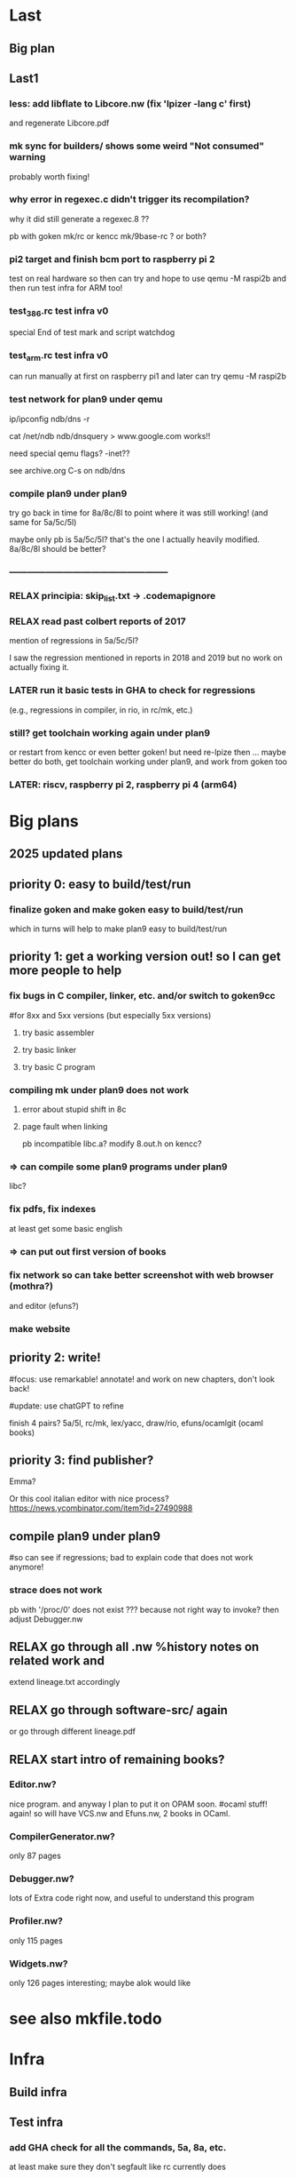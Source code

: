 # -*- org -*-
# motivations: Knuth page! HN entries showing interest! GoT books! STEPS video? 
# motivations: at least I was able to make xix and goken from all those books

* Last

** Big plan
# testinfra, compile plan9 under plan9, move/merge with goken, pi2, RISCV support
# and later try get 9k kernel and more recent code from 9front

** Last1

*** less: add libflate to Libcore.nw (fix 'lpizer -lang c' first)
and regenerate Libcore.pdf

*** mk sync for builders/ shows some weird "Not consumed" warning
probably worth fixing!

*** why error in regexec.c didn't trigger its recompilation?
why it did still generate a regexec.8 ??

pb with goken mk/rc or kencc mk/9base-rc ? or both?

*** pi2 target and finish bcm port to raspberry pi 2
test on real hardware so then can try and hope to use qemu -M raspi2b
and then run test infra for ARM too!

*** test_386.rc test infra v0
special End of test mark and script watchdog

*** test_arm.rc test infra v0
can run manually at first on raspberry pi1
and later can try qemu -M raspi2b

*** test network for plan9 under qemu
ip/ipconfig
ndb/dns -r

cat /net/ndb
ndb/dnsquery
> www.google.com
works!!

need special qemu flags? -inet??

see archive.org C-s on ndb/dns

*** compile plan9 under plan9
try go back in time for 8a/8c/8l to point where it was still working!
(and same for 5a/5c/5l)

maybe only pb is 5a/5c/5l? that's the one I actually heavily modified.
8a/8c/8l should be better?

*** -----------------------------------------------------

*** RELAX principia: skip_list.txt -> .codemapignore

*** RELAX read past colbert reports of 2017
mention of regressions in 5a/5c/5l?

I saw the regression mentioned in reports in 2018 and 2019 but no work
on actually fixing it.

*** LATER run it basic tests in GHA to check for regressions
(e.g., regressions in compiler, in rio, in rc/mk, etc.)

*** still? get toolchain working again under plan9
or restart from kencc or even better goken! but need re-lpize then ...
maybe better do both, get toolchain working under plan9, and
work from goken too

*** LATER: riscv, raspberry pi 2, raspberry pi 4 (arm64)


* Big plans

** 2025 updated plans

# Big plan:
#   * xix (principia in OCaml):
#     Originality announcement on discuss.ocaml.org and OPAM:
#     (1) education purpose: small LOC, LP syncweb, and principia-ml!
#     (2) capabilities: types, TCB?, and semgrep rules to enforce things
#     - RELAX SEMI mk/rc OCaml version (and C versions on principia-softwarica.org)
#     - lex/yacc OCaml version (need to finish yacc)
#     - FUN tiger and target asmcomp cmm (nice intermediate step to ocaml-light)
#     - FUN mincaml? (nice intermediate too?)
#     - ocaml-light
#         * LPized first bytecode compiler and runner
#         * LPIzed native and its cmm backend
#         * RELAX integrate and LPize zamcov as alternative to C bytecode runner
#       => full loop; we can understand all of mk/rc (lex, yacc, ocaml compiler)
#     - efuns minimal version (no tree-sitter), need repro/fix weird array bugs first
#     - RELAX ogit (and new LP) 
#     - games: elm-playground + physics 2D, 3D engine, doom, quake, rolling moon
#     ...
#     - gopad9cc: assembler/linker/compiler(macroprocessor) (5a/5l/5c and also amd64/arm64/riscv?)
#       use chatGPT more to transpile C original goken9cc code to OCaml? and follow
#       Rob/Russ strategy of exact byte matching with C code for generated objs/bins
#       (but first must deoptimize 5c while still got tests to pass so easier
#       then to port and compare to ocaml versions)
#     - ocaml-light for plan9, graphics bindings for plan9 draw, and rio in ocaml!
#     - kernel in ocaml (xv6 inspired first? and then plan9 inspired?)
#   * syncweb! need make it releasable on OPAM (maybe not lipizer/indexer but
#     at least the syncer at first)
#   * release efuns (full version and its LP)
#   * release codemap (and its LP), codegraph (and new LP)
#     - need remove semgrep-libs deps or release on OPAM semgrep-libs parts
#   * FUN xv6 x86/arm/riscv and tiger x86/arm/riscv (intermediate step to plan9 system)
#   * principia (in C):
#     - RELAX goken9cc: assembler, linker, compiler also arm64/riscv/wasm(?)
#     - builder, shell (now in goken9cc)
#     - debugger (ocamldebug too?), profiler (or move to plan9?)
#     ---- split goken vs fork-plan9 ----
#     - kernel, graphics, windows, widget
#     - networking, browser (mmm or browser engineering book port? js engine?)
#     - Database? internet servers? internet clients?
#     - games: doom
#     - troff, latex

# give principia books in 2025 more impact than in 2018 by:
#  - being available, installable, testable outside plan9
#    (even if complicates a bit the code; tradeoff worth it in the end)
#  - being useful outside plan9
#  - have OCaml ports (that are also installable, testable, readable, and useful):
# for example:
# - goken can target Linux, macOS, windows! and be better than gcc/clang toolchain!
#   can be used for xv6-riscv cross compiling! (and needed anyway for principia)
#   => retarget Linker.nw, Assembler.nw, Compiler.nw, Libcore.nw
# - mk/rc outside Plan9 (and needed anyway again for principia cross-compiling)
#   => Builder.nw, Shell.nw  and OCaml variant Mk.nw, Rc.nw
# - ocaml-light, simpler than ocaml (and needed anyway for efuns/lex/yacc/ogit)
# - efuns, with cool pfff/semgrep tree-sitter based language modes and LSP extensions!
# - draw in X11? (see go draw/x11?), so can also test graphical programs
#   outside plan9
# - utilities (a la plan9port), grep, sed, diff, gzip, tar
# - rio in ocaml, kernel in ocaml, kencc in ocaml, mk/rc in ocaml, ogit
#   so not just C code that is often harder to understand (A la Andrew Appel,
#   multi versions)

** priority 0: easy to build/test/run

*** finalize goken and make goken easy to build/test/run
which in turns will help to make plan9 easy to build/test/run

** priority 1: get a working version out! so I can get more people to help

*** fix bugs in C compiler, linker, etc. and/or switch to goken9cc
#for 8xx and 5xx versions (but especially 5xx versions)

**** try basic assembler

**** try basic linker

**** try basic C program

*** compiling mk under plan9 does not work

**** error about stupid shift in 8c

**** page fault when linking
pb incompatible libc.a? 
modify 8.out.h on kencc?

*** => can compile some plan9 programs under plan9
libc?

*** fix pdfs, fix indexes
at least get some basic english

*** => can put out first version of books

*** fix network so can take better screenshot with web browser (mothra?)
and editor (efuns?)

*** make website

** priority 2: write!
#focus: use remarkable! annotate! and work on new chapters, don't look back!
# get first a full draft! no procrastinating on non-important stuff (ex:lineage)
#update: use chatGPT to refine

finish 4 pairs? 5a/5l, rc/mk, lex/yacc, draw/rio, efuns/ocamlgit (ocaml books)

** priority 3: find publisher?

Emma?

Or this cool italian editor with nice process?
https://news.ycombinator.com/item?id=27490988

** compile plan9 under plan9
#so can see if regressions; bad to explain code that does not work anymore!

*** strace does not work
pb with '/proc/0' does not exist ???
because not right way to invoke?
then adjust Debugger.nw

** RELAX go through all .nw %history notes on related work and
extend lineage.txt accordingly 

** RELAX go through software-src/ again
or go through different lineage.pdf

** RELAX start intro of remaining books?

*** Editor.nw? 
nice program. and anyway I plan to put it on OPAM soon.
#ocaml stuff! again! so will have VCS.nw and Efuns.nw, 2 books in OCaml.

*** CompilerGenerator.nw? 
only 87 pages

*** Debugger.nw? 
lots of Extra code right now, and useful to
understand this program

*** Profiler.nw? 
only 115 pages

*** Widgets.nw?
only 126 pages
interesting; maybe alok would like

* see also mkfile.todo

* Infra

** Build infra

** Test infra

*** add GHA check for all the commands, 5a, 8a, etc.
at least make sure they don't segfault like rc currently does

*** try make principia work with qemu-system-arm with 9pi and dosdisk.img
pb of size of dosdisk.img at 513 instead of 512 because of bootsector


** Dev infra

*** less: fix warnings in kencc
clang is stricter


* Books

** status
% of code understood (if forget a bit about advanced topics and extensions)
19 books ... hmm

**** 80% kernel (without network, without graphics)

**** 95% shell

**** 50% graphics system (can expose vga in kernel, memdraw)

**** 80% windowing system

**** 40% network system (including devmnt? rpc, etc?)

**** 10% libc (memory allocator, threads, unicode, ??)

**** utilities


**** 80% machine

**** 95% assembler

**** 95% linker

**** 70% C compiler

**** 50% ocaml compiler

**** 70% generator, lex/yacc



**** 90% editor

**** 50% debugger

**** profiler

**** 95% make

**** 15% browser


**** 10% game soldat


** Principia.nw

*** reduce number of books? so easier to sell to publishers? or make bundles?
with 10 I already have something solid:
 - toolchain (5a, 5l, 5c)
 - kernel (9, libcore)
 - windowing system (draw, rio)
 - network (net)
 - tools (mk, rc)

*** table footnote on LOC in principia, so cleaner ARM and x86 mess
also add explanation in the text.

*** still? Turing machine section

*** terminal sessions for bootstrap programs, e.g interaction
in assembler0-M-card, or boot loader which ask boot cards
or tape

*** ascii kernel/shell/libc
hardware, kernel, libc, shell

*** ascii compiler pipeline
with .c on arrow

*** represent all books on one diagram?
could also have a screenshot of plan9 are link to books
in the screenshot?

*** other ascii diagrams for bootstrapping section?
for virtual memory? fs?

** *.nw

*** Quick read TOC and fix small stuff like use of :, 

*** quick read and remove useless labels,
annotate some %crossref, by reading PDF on laptop and fixing directly.

*** Put more examples of data next to the data definition, see THIH how he did.
Or even better unit tests!

*** Try also to have simpler version and debugging code in it, for instance simpler
ocamllex version, simpler SLR backend for ocamlyacc, no opti for C compiler,
etc.

*** less: fix bibtex and uppercase for titles for inproceeding stuff

** Remaining Xxx.nw (template of procedure to follow)
profiler
utilities

*** make graph
so can get order of files for the list_xx to be the basis
of pfff -lpizer

*** make check, scheckify, remove deadcode, useless export, or mv as forward decl
in .c

*** syncweb/lpizer
does more than just lp split!

what about inferring core DS? and their order?
and LP split fields? and find main? and LP split main?

*** mk index

*** mk pdf

** -------------------------

** Assembler.nw
mostly done

*** full pass, crossref, trans-dull, for Assembler.mw
now that have code indexing, less needed

*** style: get rid of all those (virtual) or clarify
for code address, for memory address, for program counter

maybe use pseudo code address! less confusing with virtual code
address and virtual memory (but use virtual pc in asm.pdf)

similar issue with local vs private

*** learn

**** use of R15 instead of SB for hello? 

**** 5l opti with string -> code section? disable it?

**** R12? why need that? cant have static value for address of things?
need to pass though a content? is it because anyway there
is a symbol table?

**** look initstk, how R14 is set

**** look linker, look machine, learn about what BL actually
do regarding the registers


*** toy.s! helloworld.s with just interrupt
easier if can learn to use sam ... so can edit
from plan9 and refine

*** assembler: more output code generation part

*** assembler: lp split Sym and typeify fields
hmm but take care because 5a and va must define Sym in the same way
otherwise get some conflicts with aa/ when linking

*** assembler: LP split Gen?

*** reread manual assembler again, note concepts and explain better
things

*** less: xix-assembler.ml?

** Linker.nw

*** full pass, crossref, trans-dull for Linker.nw?
now that have code indexing, less needed

*** revise whole book, annotate, fill TODOs, and fix

*** program counter line table section

*** offset_to_r12, absolute_address
final_auto_size()

*** more WORDS rule, instead of ugly cases in switch
for LEXT, for all Lxxx

*** ARM architecture section in overview and overview/principles
can delay? Resolving needs that to make things clearer.

*** ARM format in codegen chapter, and finish the C_xXXX and immaddr()

*** datblk and endianess explanations

*** core DS big figure? list of Xxx, cond vs link, sym table link,
Adr, etc.

*** style: ambiguous to use "instruction"? use "object instruction"? 
or Asm5 instruction?

*** understand

**** SP? where is it saved? caller is responsible to restore?
see save and rest procedure with div?
what the compiler generates? 5c -S ?

**** immrot, look machine.nw semantic vs immrot() code

**** pool? immaddr? immhalf?

**** comment profiling section and the code that generate instructions,
can help also understand Assembler.nw

****  asmsym()

**** D_FILE1??

*** when used multiple times the same [xxx] = yyy entry
in 5i:
(1770)	DATA	itab+2040(SB)/4,$Ilsm+0(SB)
memchr: multiple initialization

*** errorcodeify linker

*** linker: debugging support section, can help understand
different kinds of entities

*** linker: lp split fields Prog, put closer to the functions that are using
them

*** linker: factorize the ugly gethunk


** Compiler.nw

*** intro+overview, so match the other books
may be easier to write, I can assume more, and I know more compilers
than other programs.

*** SEMI can remove the opti? check if can remove code and still
get a working compiler? or mv into its own file this opti
so more guarantees no interference with the rest.

*** try modify nodretval to disable ANOP
so that can test if can compile with -N to disable
regopt and see if it still work


*** understand

**** understand deadheads()?

*** LP split

**** LP split bcomplex()

**** LP split part of boolgen()
so can see the AB generated at the end

**** LP arrange tcomo() split

*** rename

**** rename reg field for Node, Prog, and Adr
overloaded

**** rename offset fields, too many of them

**** rename OPROTO -> OPARAM?

*** remove

**** remove old style proto, and non ANSI stuff?
TOLD, OLDPROTO
so no need tmerge

**** remove -B (non ANSI) so transform some warn in diag

*** LP aspectize?

*** read 

**** read articles on making compiler in 22 steps


**** read article again by ken thompson, will help to
understand for example the handling of complex returned values

**** read dragon book, lots of references to this book apparently,
will help understand acom()?

**** read johnson and ritchie paper (and latest thompson)
read aho?

**** read plan9 C compiler manual


*** errorcodeify compiler
so many different error conventions there ...

*** elements OYYY that appears after parsing?

*** restore the packxxx? dpchck?
was dead in assembler but live in compiler no?
look at kencc/?

*** change order AST? closer to my ast_c.ml?

*** Xconv study

*** cg on Node, see stuff unused, or stuff used only after parsing

*** move xnames in debugging section

*** !!!!bench it!!!! like compcert, evaluate how fast it is compared to
gcc ... use the benchmark of compcert? need backport the macos
binary to kencc? or try compile on linux? (would be good to compile
on linux anyway plan9 at some point anyway)

see ~/bench_c/

can bench on leroy's examples?
at least can bench between unoptimized version of 5c
and optimized one. See if worth the complexity.


*** mv code out of pswt.c, nullwarn, etc portable but not related to switch

*** look at all the debugging options
(and maybe try on tests/helloc.c)
and add relevant sections in TOC?

*** remove 64bit stuff?

*** move globals closer to their module?
look what I did for the assembler


** Make.mw
mostly done

*** mk objtype=arm does not work when run under plan9 :( rc issue apparently

*** finish chapter in Concurrent Programming in ML?

*** implement concurrent version of builder in mk-in-ocaml? for fun. faster?
(see concurrent ML book by Reppy on my remarkable)

** Shell.nw

*** boot.rc explanations

*** finish soft archi CUI and trace ls

*** => finished intro and overview chapter

*** core DS chapter Shell

*** main() chapter Shell

*** EASY more consistent type capitalized, and consistent use of typedefs
Code, Tree, etc

*** EASY aspectize error management at more places

*** -------------------------------------

*** EASY ctor, builtin, opcode
=> rename execxxx that are not builtins!

*** shell control? how kill process? C-c ?
HOW INTERRUPT process?? see mk, I tried C-d, C-c, but could not stop
Windows.nw talks about Interrupt key, but I could not produced it.
It's Alt-gr and Delete?

*** read 

**** read code of Bourne original sh?
written in "BourneGol"

**** look bash source code?

*** bug: rc2 C-d => panic
use acid? need a /sys/lib/acid/port and /sys/lib/acid/386/
because remove some code?

rc2 is my own variant of rc with a simplified bootstrapcode,
so this is probably why C-d have some errors, because my bootstrap
is not correct.

*** function via emit(fnstr), nice :) fn are actually local variables? :)
and then eval?

** Graphics.nw
Lots of things I don't know codewise and algorithmic wise, so interesting!

http://blog.golang.org/go-imagedraw-package

*** refactoring books for Raspberry Pi

*** start explaining code! Core Data Structures chapter

*** use arctest.c and other tests to illustrate APIs?

*** svgalib? LOC? mgr? twin? draw from plan9port?

*** rename chunks with "layer" to "window"? or overlapping windows?
called layer originally in Blit paper by Pike,

*** still lots of special code when have no alpha
in src, or mask, or dest

*** still lots of special code when grey
in src, or mask, or dest

*** memfillpoly, split, mv opti in adv topics,
understand the sort and div and xscan and yscan

*** mention dtor too next to DS too?

*** understand Screen, screenimage in Display, etc

*** move more generic stuff that now just depends on gscreen to screen.c
like software cursor, graphical text mode

*** merge screenimage and gscreen in a screen.c?

*** remove hwdraw.c and iprint.c?


*** can get rid of vgavesa now? just put in BIG/?

*** apps/clock.c, try to understand main APIs, feel
 
*** Extra libmemdraw/draw.c, lots of stuff still
memimagedraw()? hwdraw?

*** memdrawtest.c? run?

*** follow one op until the end, full trace of a draw
rectangle!

*** EASY reorg initdisplay to better error managment style a la Linux style

*** EASY the drawxxx unmarshaller

*** LP split initdisplay
depends on previous item

*** LPize windows/layers/screens
in many places arguments can take an additional screenid
that complicate a lot things

** Window.nw

*** how lc knows width of window?
read /dev/window? and if nothing then assumes 80?

*** LP split frinsert()
hard to understand

*** LP split frdelete()

*** ---------------------------

*** fix annotations on Windows.pdf

*** still? grammarly, send pdf!!
use pandoc to convert to docx?

remove grammarly recurrent subscription?

*** could have each thread section start with a zoom of the
big process archi, with more details with channel names,
DS

*** DS diagram? not sure; maybe too overwhelming. maybe later
or as summary of core DS chapter.

mousectl, keyboardctl, windows (with a set of rectangles
with window[0], window[1], etc?)
and the channels!

*** SEMI see my notes on history of windowing systems printed chapter

*** less: need ramfs for /mnt/ ??? because ugly DOS?
anyway, virtual FS mostly

*** look code of mgr? nanoX? similarities?
similar concepts? thread/process architecture?

*** split WCwrite

*** wbacknl()

*** EASY aspectize more sanity checking code

*** put core DS of textual window content
see wcontent, put that earlier in core DS chapter

*** aspectize scrolling


*** wmousectl can be called with middle click or right click??
I think it's intercepted before

*** put file server before? will need to fully explain
graphical and textual windows anyway, with their /dev/xxx

*** understand mousethread drag and bandsize, what are the conditions?
winborder!! so LP split it to put in right section!

*** LP split window creation, mv stuff from new() and wmk()
below

*** debug rio? can have list of threads?

*** thread xxx, all places where threadname()


** Kernel.nw

*** fix mk index

*** less: Kernel.nw, mk index when process arm
right now parse error in arm/fns.h

*** try make kernel work on Raspberry Pi under QEMU

look at ocaml code, I think one interrupt or timer does not work
under QEMU so you need to use another!

need ot port what I've done for the kernel in ocaml to 
bcm/

*** refactoring kernel for Raspberry Pi

**** bcm/ reorg

***** get rid of coproc.c? define always routines in assembler instead?
or remove assembly routines and use consistently coproc.c?
why need? because can't do C(R0) in Asm5?

***** codegraph on kernel but with arm/ files
fix parse errors, empty define, etc

***** factorize some functions in devether.c?

***** mv plan9l.s outside syscalls/386/ to processes/386/?
true that related to syscalls

***** kernel can work without the cache? will get
simpler code!
Far slower?
But then at least aspectize all of that!

**** other

***** issue with getconf? can not factorize?

***** can factorize vgascreenputc for pc/? can use graphical_screenputc?
vgascreenwin -> screeninit?

***** can factorize software cursor for pc/? WEIRD
does not work :( cant even link with a swcursor object file
you do not use. WEIRD! pb in 8l??
It does work now!

***** still? put interface for macros

***** port to pad types bcm/
cankaddr -> phys_addr (pa)

***** mv floating point stuff in dat_arch.h
instead of dat_processes.h?

***** factorize PTEVALID in port/?

**** still regressions? like colors application?
for x86 and arm

**** ----------------------------------------------

**** automate procedure to compile from scratch ARM libs and programs
and to make a Raspberry Pi distribution on SD card

**** port more features?
sp bootargs

long
sysnsec(ulong *arg)
{
	validaddr(arg[0], sizeof(vlong), 1);
	validalign(arg[0], sizeof(vlong));

	*(vlong*)arg[0] = todget(nil);
	return 0;
}

**** less: fix fossil with bcm2 and bcm
usb works, but pb with fossil

**** less: WEIRD pb with generating channel.acid with kencc-updated?
try with kencc-latest? same pb?

**** try smaller programs
https://github.com/dwelch67/raspberrypi
https://bitbucket.org/infpi/inferno-rpi

**** notes raspberry pi
https://github.com/dwelch67/raspberrypi
https://thekandyancode.wordpress.com/2013/09/21/how-the-raspberry-pi-boots-up/

http://fqa.9front.org/appendixj.html raspberry pi notes
https://github.com/sirnewton01/rpi-9front

https://github.com/puppeh/vc4-toolchain
for open firmware

patch done by miller on his 9pi.img (email on 9fans on june 2016)
armv7-atomic
 http://9legacy.org/9legacy/patch/libc-arm-atom.diff
libsec-x509-sha256rsa
maybe/usb-short-desc
pread-offset
proc-smp-fixes
ramfs-fixes
segment-overlap
usbether-rpi
usbserial-ftdi-writelen

http://9legacy.org/patch.html
http://9legacy.org/www.9legacy.org/9legacy/build/dist/9legacy
https://github.com/0intro/plan9-contrib

*****
Plan 9 from Bell Labs
firmware: rev 346337
cpu0: 700MHz ARM1176JZF-S
fp: 16 registers,  simd
fp: arm arch VFPv2; rev 5
eMMC external clock 100 Mhz
#l0: usb: 100Mbps port 0x0 irq -1: 000000000000
#u/usb/ep1.0: dwcotg: port 0X0 irq 9
128M memory: 28M kernel data, 100M user, 479M swap
usb/hub... usb/ether... 
etherusb smsc: b827eb754565
version...time...

init: starting /bin/rc

**** support for more devices under QEMU
how do keyboard/mouse under QEMU? USB keyboard?

**** try inferno-rpi?
https://bitbucket.org/infpi/inferno-rpi
https://code.google.com/p/inferno-rpi/

seems mostly a copy of miller stuff but ported to inferno?

**** try ls compiled by 5c and run via 5i :)
hihihi

need 5c -f richard miller says, to compile with floating point hardware
or something. See plan9 mailing list answer by richard miller to my post.

**** port latest allocb.c?
block stuff?

*** EASY split more devcons.c
LP split consread, conswrite

*** EASY split more devproc.c
LP split /proc
setkernur
cleaner


*** EASY cleanup those _xinc vs xinc, _tas and tas
choose one! and indicate if override libc stuff!
test x86 and arm

_xinc, _xdec, cas, remove from libc/?
code using it? ok to use arch_xinc in kernel? will
subvert code from libc too?

*** EASY split more proc.c
split proc.c in scheduler.c and proc.c? 
use codegraph?

*** EASY factorize KiB, MiB
KB MB defined in many places

*** -----------------------

*** 
% - put some "lemma/theorem" in the code, which are prolog/datalog queries
%   explaining some invariants :)

*** resume, cleanup those proc_error, etc,
use regular names and put a special comment in the .tex.nw

*** plan9: filesystem

**** use the fs of xv6?
need to port to 9p though

is compatible also with mac, in the sense that can build distrib
from my mac I think, via their scripts/mkfs.c :)

**** simplefs? dosfs? instead of dossrv?
make my own? include dossrv core in kernel directly?

vfat is a bit ugly ... with the 8.3 original limitation and verrue
on top of it to handle longer filenames. but fat is compatible
easily with mac so easy to mount/inspect and make a distribution.

look paqfs, flashfs?
devtinyfs (from 9atom): hmm looks really a toy

*** plan9: understand stuff
start Windows.tex.nw? I would like to understand how xterm works with the
buffered input and redirection! but will need to understand lib_graphics and
lib_thread?

**** proctext, Qtext, put where?
nice redirection :) useful to have open indeed!

**** Qns, use of mountid?

**** umh = mount head when have union (that is at least 2)
if have just one then just use channel gqid itself, that is mh->mount-to
first Mount stuff.

**** pgrpid?

**** newfgrp(), just call duppgrp
and generalizes this?

**** have a type for type + dev + qid?
gqid? globally unique id?

**** consistent put vs close vs free, new vs dup vs alloc, dup vs cpy
cclose vs putmhead? newchan vs duppgrp?
put is a bad name I think.

**** 2 chans parameters of walk()? look at devwalk()?

**** have a typedef for permission and openmode, and use PERM_EMPTY instead of 0

**** -----------------------------------------------

**** serial? 8250 controller? qemu special console?
minicom?

**** include devmouse.c? in device?
even though not really used
cat /dev/mouse and do stuff?
also explain that actually draws the cursor somewhere?

**** remove Kmouse, seems not executed

**** try produce ^P that reboots?
need that when want to reboot at distance? hmm could just
run /bin/reboot no?

**** try produce ^U?

**** --------------------------------------------------------

**** lp split fault(), split error checking, split pagetable walk

**** lp split pio()
with demand load or swapping in case

**** lp split page fault
with demand load, copy on write, swapping in

**** lp split sysrfork()

**** lp split sysexec()

**** cachedel

**** -----------------------------------------------

**** how setup serial console! i8250console, rdb, etc?
C-Alt-3 on qemu?

**** more on meminit()?

**** assign dbgreg to the right section, try understand the debugger?
what about Trace_me too?

**** perfticks, fastticks, ??

**** implement a 'strace pid' that attach to existing process that works!
need write stop I think, and then not do the waitstop

**** understand ps and pstree

**** can emulate C-z? C-c? ask to 9fans? what about ulimit?

*** plan9: emails 9fans

**** report deadcode about OTRUNC?
because if put special logic for this special flag, should do the
same with the other like OCEXEC, etc no?

**** Ref for Mount? ugly cafebeef

*** plan9: add comments

**** keyboard comment
job of Keyboard section lead to adjust Conskbd things and
also echo back on the screen running the hooks

but then buffered input! when do \b then go back don't add in kbdq
for programs that read, and also block them until \n, and
in turn those programs can output stuff (but note that
it's the job of kernel to output keyboard typed key! not the program!)

**** add notes about simplified memory model

***** typedef page_or_swap?
and add note that pagedir/pagetable are in mmused, so not swappable.
only pages from process segments are considered for swapping.
PageOrSwap is used only at one place!

***** imitate more other archi so that don't need kmap thing?
if give less virtual space to process, and make kernel start earlier,
and that import limitations on DRAM, then far easier!

try first with changing KZERO and see if it compiles!

then add a check in memory detection that panic if too much memory!

maybe then can move this discussion in advanced chapter? like SMP
but called BIG MEMORY system?

***** rename CPU0PTE to CPU0KZEROPAGETABLE
and CPU0PDB to CPU0MMUPAGEDIR?

*****
Note that far less efficient that Intel way to represent things no?
but here we want to store the reverse information too? and free list.
and want
to be portable so have to store this info. Compute
sizeof info when use mmu and when use portable stuff?
for mmu:  1 mmupd (= 4KB), 1024 mmupt (= 1024 x 4KB) => 1025 Pages = 4Mo.
for plan9: 1 Segment (= x?), 1984 Pagetable* (= 1984 x 4B),
 1984 Pagetable (= 1984 x ?) + 1984 x 256 Page* (=? x 4B),
 = 1984 x 256 x Page (=? x ??) => ?? Mo?
 except can't have more Page than physical memory (+swap?)

sizeof Page? sizeof Pte?
will have enough of space to store meta data about all physical pages?
need it? could do without?

***** MAXKPA
can help to explain that when turn on segment+pagination (which we want,
it's a too nice hardware feature),
then every memory access involve the MMU. There is no way to do a 
MOV_WITH_DISABLED_MMU PHYSICAL_ADDRESS, AX.
MMU configured so that from KZERO up to 0xFFFFFFFF it's simple
mapping 1 to 1 to physical memory. Very simple. Convenient. so never fault
when access kernel data (and chicken and egg issues).
if kernel need access physical memory < maxkpa, great, easy.

But if machine has more than that ... then it needs
to adjust VPT to point to the right place ...
VPT itself is in virtual memory? chicken and egg?

    /*
     * can't go past the end of virtual memory
     * (ulong)-KZERO is 2^32 - KZERO
     */


***** understand the double map of kzero thing. Mentioned in balestero?
like in bcm, you can't enable pagniation if there is no identity mapping
for the first MB? it's like a pre condition?

***** can have fixfault from kernel? if don't use the VPT,
tmpmap, kmap, etc, can have a fault while in kernel code?

YES, for instance if process ask to write at certain va,
and do a syscall that for instance try to read /proc/self/mem
then procread could cause a fault addr when writing in va
if it's not allocated. It's ok.

***** more types?
Page* is abused for speaking about the page that can contain
many things, a page directory, a page table, user content, 
kernel content, other? introduce extra type?
typedef Page PageDirectory;?
typedef Page PageTable;?
typedef Page ??PageTable;

and also have the PortablePageTable vs MMUPageTable ...
and PortablePageDirectory vs MMUPageDirectory.

hmm but the name of the local pdb, pt, ... or field
should help find what kind of Page it is about.

***** mmuwalk, LEVEL1, LEVEL2 instead of 1 and 2, define enum!
so clearly explain data structure


*** plan9: kernel
spirit:
- use (and improve) codemap/codegraph to understand the code
- remove as much stuff as possible, especially optimizations (e.g. cache.c)
  but not too much, for instance support for SMP is important but can aspectize
  it and mv in in an Extra section

http://www.tldp.org/LDP/tlk/tlk-toc.html

**** keyboard issue: kencc bug? wrong compilation of unicode?
I only updated partially kencc/lib9 with UTFmax from 3 to 4, but
probably I have to port more code.

Alt-w-k does not generate the good character, how produce e cute?
I think kencc generates wrong things. 

**** halt works?
print when resume from halt?

put in power managment section?

**** typedef int error; !! OK0, OK1, ERROR1, ERRORNEG1
replace some of the int to error?

and make more consistent? some places where they do if(xx() < 0)
and where xx clearly does not return a count, then can
switch to a better error scheme.

count_or_error?

**** put back exit(1) in panic()
Also why so many Broken processes in ps?

panic because removed mtrrclock?

**** ----------------------------------------------------------


**** split some .c based on LP new TOC
(but use cg to make sure it does not depend on fancy stuff before doing the mv)

each time there is a newxxx there should be a file xxx.c and
if possible only the core stuff about this xxx in it
(so path.c, etc)

proc.c: 
 - scheduler.c
 - sleep_wakuep.c? or put in rendez?
 - notes.c
pgrp.c:
 - rendez.c? why in pgrp.c rendez vous stuff?
sysproc.c:
 - fork.c
 - exec.c

file.c:
 - path.c
 - block.c (mv stuff from iallocb.c and qio.c)
 - queue.c
 - fd.c? 

console.c:
 - cons_input.c
 - cons_output.c

files/env.c mv? in process/?

introduce ipc/ directory?

**** still? now that smaller kernel, can put on floppy? can do with
pbs? still this 'pbs' code is very ugly too

**** ------------------------------------------------------

**** still? disable SMP? easier to understand boot kmesgs?

**** less: remove in paddr() and kaddr() the ugly kern_addr2 and so on
hard to do

**** typedef enum xxx Xxx; ?

**** use foreach instead of those emap, end, etc
or at least be consistent and use nelem
or is it to avoid races? nah.

**** less: remove cpuserver?

**** again? remove vesa and realmode?
used by vga, vesa, can remove vesa support? cirrus logic not enough?
seems not enough last time I tried but maybe I did a mistake

**** still? try merge sched() and schedinit() and so remove need for Label
in cpu? can abuse the per-process kernel stack of another process
for more time?

Maybe can also try make sched() less defensive and panic earlier. I'm scared
we actually call sched() expecting the process would go to sleep
but it actually returns! like in qlock() ...

look balestero's notes!

**** lock return type? useless? send email?

**** semi: get rid of cache.c? or mv it closer to devmnt?

**** less: mv some err into error.h?

**** cleanup portdat_files.h, remove mnt stuff in devmnt?
or put more mnt stuff in devmnt? like mntrpc, etc.
Mnthead can stay in portdat_files.h though, for pgrp, but
specifics on mount and rpc not.

**** mv mpinit() in main.c?

**** get rid of some x86 cruft, like cmpswap386, etc?

**** get rid of ipv6? maybe better to understand first well
enough what is done in kernel/network/ in general

**** less: kerndate, cpuserver, do assign of kerndate = conf_kerndate; ?

**** make an alterative boot/ that is just boot.rc, no need boot/*.c

**** replace all those arenas by a more generic slab allocator?

*** plan9: lp

**** SEMI EASY more split LP devcons, put in the /dev/ section

**** SEMI EASY split LP /proc

**** less: LP split error.c?

**** -----------------------------------------------

**** less: rename more rendez vous r in something better
pager, clunq?

**** TVal -> Ttk?

**** kstack, kkstack?

**** ticks? = Hz per second clock interrupt?

**** syscall fd2path try to understand (in the end it's namec())

**** SEMI different forms of use of waserror, tricky
(but I start to get used to it, not so many ways)

**** do pathological case for xalloc, many
xalloc, free in the middle => fucked because too many holes

**** hzclock! and limited timerintr

**** split struct I8253, macro split FREQ and HZ, tod

**** i8253 with its field for timer

**** less: dumper category?

**** reread balestero's notes, should better understand more subtle things

** Libcore.nw

*** continue mv from Extra to Libcore.nw

*** Thread.nw (via Libcore.tex.nw)

**** understand alts()?
how listen to mouse and keyboard at the same time?
I didn't see any select syscall in plan9

** Network.nw

*** refactoring books for Raspberry Pi
 => no more x86 in the books!
woohoo!

*** ---------------------------------

*** etheriq, etheroq
call pktin? or something else?

*** understand broadcast, how find route for ip out of range?

*** need self cache? /net/ipselftab is needed?

*** continue distribute for ipifc.c

*** reorg Route and Routetree?  simplify allocroute?
at the same time it's a nice opti, a clever C trick.

sizeof(Route) - sizeof(V6Route) + sizeof(V4Route)?
C compiler will honor that? no tricky padding?

*** EASY DP_DF aspectize

*** Qlisten?
comes with announce? does not use data?

*** import more stuff from snoopy?
the headers are cleans

*** continue understand IL

*** who calls pktin?

*** LP split ipifcadd, big, complex

*** netif? works with /net/ether/?

*** user initialization?

*** EASY factorize IPaddrelen kernel and user

*** EASY factorize hnputs stuff?
or even remove, the kernel is linked with libip anyway

*** try telnet? on google?

** -----------------------------

** Editor.nw

*** understanding, lpize

**** pass on Extra for features/ to move stuff to Efuns.nw

**** put more of mli files in Efuns.nw; they help to understand
redundant sometimes, but redundancy is good
but actually need to split things first, so can actually
have some .mli. There is no efuns.mli for instance now.

**** less: ctor xxx, action xxx
can maybe make clearer that API vs helper

*** cover at least basic features?

**** http://tuhdo.github.io/emacs-tutor.html

**** look at the 7 habits of effective editing talk,
can implement all the necessary features!

**** there is similar video for sublime!

** VCS.nw

*** fix VCS-8.pdf
but I think just annotation p14

*** too many trans:dull? get inspiration from nice LP books, like
David Hanson books? (C libs or C compiler)

*** EASY? go through VCS.nw, address some of the comments, 
or transform them in \t or \l

*** overview/principles? 

*** algo chapter

**** LP split diff more simplified Myers

**** lpize diff3.ml and LP split
or wait more robust?

*** quick read Pro git book
available online
as well at git reference cheat for his sections

*** read other VCS books? on CVS, on Git (see Downloads/Principia/VCS/)

** Debugger.nw

*** mv from libmach Extra to Debugger

*** LP split Mach, Machdata

*** include ARM stuff

** Profiler.nw

** Machine.nw
#good to get closure after Assembler/Linker, full circle, also still
#remaining issues.

*** intro+overview, so match the other books
nice lineage, 

*** code 5i: make a real prompt 5i>, more readable

*** EASY aspectize more Imem1 and Imem2, too complex right now

*** EASY core DS

*** EASY code orga?

*** soft archi

*** EASY command-line interface
few examples

*** start with overview chapter, principles of machines
just simple description of a computer
or start with code orga?

*** look vi/, simpler?

*** LP split dpex()

*** add opcode_ir, opcode_class, opcode_cond
`so clearer what is derived from opcode and what is runtime

*** dodge the bullet, have a cleaner opcode enum?
with AND_0, AND_1, etc
but then arm_class code is less short ...

*** need machdata = armmach?

*** LPize the -=4 or make it cleaner,
like actually do the REGPC+=4 instead?

*** less: Instr -> InstrDecoder? InstrInfo?

** Widgets.nw
#step towards better mmm?

*** understand and LP split menu

** Browser.nw (mmm)
see also mmm/todo.txt

*** refactor (to help understanding)

**** have display_html and display_machine, which is confusing
=> better to have display_html, and then machine_html
so rename! or even interpret_html! or html_interpreter

**** more types? or better chapters?
type retriever?
type viewer?
type formatter?
type interpreter?
type cacher?

so Http.req has type retriever, more readable? factorize also
same for File.req, or a requester?

*** LPize

**** LP split stdctx

**** Plink.make
mv closer to parsing? or in core DS?
P for ?

*** aspectize 

**** aspectize frames, not in html5 anyway

**** aspectize more img and embedded

*** look at Form display :)
could learn stuff for my rsvp form :)

*** add "frame" and head_hook

*** test dumpers
URI?
URL?
link
request, headers
html
diff?

*** less: run scheck, remove deadcode?

*** later: CSS, JS, etc
implement enough for this examples:
https://khanacademy.org/html-css-js

** CompilerGenerator.nw
ocaml stuff! so 3 books in OCaml

** Compiler HLL (OCaml.nw)
see also ocaml/todo.start

*** relocation section in OCaml.nw
and also aspectize debugging in link_compunit

*** section Linking with C

*** -custom, generate special ocamlrun, with special
primitive prim.c!
Add in OCaml.nw the code

*** interpreter and dynamic linking?
load libcamlrun.so ?? or need -custom then!
not until ocaml 3.03?


*** --------------------------------------------

*** remove more of Obj_val, Oid_val, etc, which mean
aspectize more also generic compare, hash, and marshall

*** lpize

**** caml_main LP split

**** aspectize exception mechanism
setjmp, from ocaml, from C

*** migrate from Extra to OCaml.nw for byterun/ stuff

**** gc DS

**** gc major

**** gc minor

*** later: last touch forward port threads

@@ -80,8 +80,9 @@ struct thread_struct {
   value * stack_threshold;
   value * sp;
   value * trapsp;
-  value backtrace_pos;          /* The backtrace buffer for this thread */
+  value backtrace_pos;          /* The backtrace info for this thread */
   code_t * backtrace_buffer;
+  value backtrace_last_exn;
   value status;                 /* RUNNABLE, KILLED. etc (see below) */

@@ -170,6 +171,7 @@ value thread_initialize(value unit)       /* ML */
   curr_thread->trapsp = trapsp;
   curr_thread->backtrace_pos = Val_int(backtrace_pos);
   curr_thread->backtrace_buffer = backtrace_buffer;
+  curr_thread->backtrace_last_exn = backtrace_last_exn;

@@ -232,6 +234,7 @@ value thread_new(value clos)          /* ML */
   /* Finish initialization of th */
   th->backtrace_pos = Val_int(0);
   th->backtrace_buffer = NULL;
+  th->backtrace_last_exn = Val_unit;

@@ -296,6 +299,7 @@ static value schedule_thread(void)
   curr_thread->trapsp = trapsp;
   curr_thread->backtrace_pos = Val_int(backtrace_pos);
   curr_thread->backtrace_buffer = backtrace_buffer;
+  curr_thread->backtrace_last_exn = backtrace_last_exn;

 try_again:
   /* Find if a thread is runnable.
@@ -488,6 +492,7 @@ try_again:
   trapsp = curr_thread->trapsp;
   backtrace_pos = Int_val(curr_thread->backtrace_pos);
   backtrace_buffer = curr_thread->backtrace_buffer;
+  backtrace_last_exn = curr_thread->backtrace_last_exn;


*** later: ocaml features to add for fork-efuns and other

**** later: fix Str to allow [xxx-] and also [xxx.-]

**** later: port the stuff from ocaml 2.?? that include info
in .cma so just need to add unix.cma and it will also add
the -cclib -lunix! useful! hide complexity

**** later: more backtrace support

1ca0e80c73759ff22c33660cd166af1095c2a835
Ameliore backtrace dans le cas ou l'exception est levee par une primitive C
 (PR#654)
was important indeed :) partially implemented to fix segfault in efuns

736d2cfe14b025da924c0c1aa3ebd293433edd63
47d37cc125e5650ec14d156e1c1eef74f0eb9871
64666f7de7af6e194cd147fd5a038196856c684f
PR#3809 wrong line numbers in backtrace (partial)

4b5512c74cda289652ff53c01098c53a6c4b0c7a
Stack backtraces on uncaught exceptions in native code (merge of the opt_backtrace branch)

5902603b2ca505299f141d33b891166e9b9a31d7
PR#4308 (partial fix): improve backtraces for 'spontaneous' exceptions such as Stack_overflow or Out_of_memory


*** fix compiler warnings

*** code organisation, I have a better picture now

*** lpize ml stuff part 2, tools/debugger!, tools/profiler?

*** later: typeclass, deriving, etc
woohoo

* Code

** plan9

*** purge a bit more networking/?, so can maybe get less than 300 000 LOC!!

*** now that have troff, can make 'man' to work?
need more fonts?

*** BUG!! if click with mouse on windows before it finish the kernel
then pb :(

git bisect? fault seems easy to reproduce determinstically
error message has a a i8042

*** BUG!! clock error

** 5l

*** figure out why lineno seems wrong in overview/hello.5 world.5
tutorial
maybe because wrong in object file too no? seems bug which I solved
via TSEMICOLON in 5a-in-ocaml
further

*** report bugs found detected by 5a/5l ocaml but not 5a/5l,
see tests/5a/cant_*.s

*** create pb crashing 5l when pool for C_LEXT?
no rule found? WORD rule matching?
then simplify code to use rules insted of ugly switch

*** create pb crashing 5l when etext becomes an LCON
and was a RECON first.

*** bug 5l things not initialized? email 9fans?
lucky that redefined alloc

*** MOVW foo(SB), R1 ??? meaning? cant_move_code.s
correct addressing? s->value of that?
real pc but then treated like an offset to R12??

*** rewrite code calling datblk, remove the -100
so simpler code, do that in callee,  pass offset start and end

*** need $-4? and why need leaf and no locals?

*** linker: rename Prog -> Instr?


*** rename

**** rename Gen -> Operand?

**** rename Adr -> Operand?

**** rename Prog -> Instruction?

**** disambiguate Prog.reg and Adr.reg, choose different names
add some unions for abuse of same field?


*** refactor

**** better orga symbol table with different namespace,
like in compiler! and now assembler

**** easy: designator for Mach fields


** 5a

*** bug 5a should report when BL foo+4(SB) because 5l overwrites it!

*** lineno right? not read too soon newline tok?
this is why 5l -W was wrong?

*** bug 5a with symidx not initialized? email 9fans?

*** bug 5a wrong prfile(), wrong line number. email 9fans?
port correct code from 5c in Lconv()?

*** EASY Always -> C_ALWAYS

*** Gen -> Operand, registr -> Register, zaddr -> outoperand
enum Registr (can Register?)
also Token chunk name -> token union

itab -> ttab
genval -> oval
cinit -> init
pinit -> pass_init
Sym -> Symbol
Sym_kind -> Symbol_kind



*** delete compat.c, inline the code mycreat, etc.

*** disambiguate Prog.reg and Adr.reg, choose different names
add some unions for abuse of same field?

*** use SYMIDX_NONE?

*** less: understand AHISTORY

*** introduce a D_ADDR? they abuse D_CONST I Think
for $ oreg



** draw

*** EASY screen -> desktop, or base layer? or root?
Baselayer!

*** EASY start renaming screen globals? draw_screen? screen_screen?
vga_screen?

**** big renames!! x_screen, screen -> layer, ...

*** lots of time they introduce local variable which alias
a field, but it leads to lots of boilerplate initializations.

*** comment all the opti, still works?
get rid of flushing opti
get rid of draw and windows opti, just draw on save everytime
get rid of windows stack opti, just draw in a painting fashion

** rio

*** EASY input -> winput? or current? or topw?
need save old value?

*** typedef uint text_cursor; or tcursor?
mcursor vs tcursor

** mk

*** rename files? word.c -> words.c

*** refactor did in a global!
(and check still no bugs!)

** 5c

*** use malloc instead of gethunk in cpp of 5c?
copy what I did for 5a?

*** put back full #pragma handling for 5c?

** Plan9

*** get rid of elf.h? (at least move it out of include/)
I don't have macho.h anyway
hmm but to bench 8c it might be good at one point to
generate elf

*** try compile with lib9.h on mac?
lib9.h -> libc.h and have a -Include that puts it first!
in CROSS/MacOSX ?

** Kencc

*** compare with otool -h

*** make inm work for macho binaries?
still does not work :(

** libcore

*** strcmp is really ugly
strcmp(s->name, mactab[i].macname) == 0)
bool string__equal()!
macro? would like inline function ... hmm would like ocamlopt that does
this for you!

what is string_equal in Go? They use strcmp too?

** ocaml in plan9 

*** compile ocaml stuff for plan9
so can test rio-in-ocaml!
which actually works!


** efuns

*** resume efuns under plan9!

**** resume compile ocaml under plan9

**** try compile efuns after all the recent modifs to efuns I made
maybe can add poor's man labels (just consider them as comment;
let recent ocaml do the checks)

* Runtime Problems
#see-also: regressions.txt

** kernel has pb if you touch the mouse during the boot

** kernel oops:
ctrl shift P ==> suice invalid address 0x0/0 in sys call pc= ...
what is that?

* Getting feedback, getting published

https://blog.datascienceheroes.com/how-to-self-publish-a-book/

** contact other publishers?
but need more books, and in a better state I think

*** MIT press? marie lee https://mitpress.mit.edu/content/marie-lee
cite TECS as major inspiration?

*** Michael K. Loukides <mikel@oreilly.com> (50% to famous author) Chetan?
 Bryan O'sullivan? Andrei?

*** other
cambridge univerisity press!
morgan kaufman
mcgraw hill

manning editions
no starch press

CRC press?
Springer? (last resort)

** self publish? 

*** read "Self-Publishing For Dummies" book

*** go with lulu.com? 
http://www.lulu.com/sell

*** kickstarter/indiegogo?

*** ex to follow for distribution?
http://dev.stephendiehl.com/fun/
self published?

*** See HN story about "Interpreter in Go"
createspace for printed stuff
gumroad for digital
https://www.nateberkopec.com/blog/2017/03/10/how-i-made-self-publishing-about-ruby-on-rails.html
https://news.ycombinator.com/item?id=13876514
  kickstarted, indiegogo, gumroad

*** advice on advertising self-publishing book:
http://arthur-johnston.com/hacker_writes_a_childrens_book/

** send to people?

Erling?
katrik?

Alan Kay? HARC?

Julia to Cosmo of Software heritage?

send to the guy who did "whole new world" video
https://www.destroyallsoftware.com/talks/a-whole-new-world

pichardie, ridoux, fradet, banatre
jarod, alok, julien
pike, russ, knuth
csapp authors

https://news.ycombinator.com/item?id=10572976

** contact HARC? via patrick saciglia? via linked-in friend? via carolina?

** prepare more things to discuss with publisher:

 - copyright issues?
   * copyright owner? 
   * if dont do full series? can I get back the copyright?
 - money issues
   * if series do good, augment percentage?
 - grouping of books? 1 with asm+linker+compiler? so not 18 but
   maybe 6 in total? fascicle a la Knuth?
 - english editors?
 - reviewers?
 - marketing?

 - contact Brian Kernighan? Part of the professional series?
   (like Hanson book, software tools, etc)

*** arguments for publisher

**** pro assembler/linker book

Not a toy. Powered plan9 used for years at Bell Labs.
And found new place in Go and Google.
So production-quality toolchain!

companies like Google/Facebook/Apple got pbs with assembler/linker toolchain.
Linker very slow. New machines, new infrastructure. binutils huge.
They invested money to make new one!

even llvm/clang decided finally to replace binutils. Sponsored by Apple,
made their own linker! lld.

Go used 5a/5l/5c internally. So google internally used binaries
produces by this toolchain (now Go switch to rewrite of those tools
in Go in 2015, but very similar code).
And Go powers an incrinsing numbers of services at Google,
but also in startups (e.g., Docker). .

Popular topic on HN. Many blog posts on ELF, toy hello world.

Trendy in research, see Oopsla paper on verified linking
(Xavier Leroy too formalized linking I think).

I could even generate code for Linux or mac OS or Windows (copy code
 in old version of Go).
Explain ELF! PE! Mach-O!

learn machine, for real! also float, mul64, shift.

I could also speak about how to make helloworld.s on Linux,
with a Real Stuff section! Same for linker. Like Hennessy and Patterson.
%real-world:

Also would be nice to have Further readings like in lcc book.

Can learn compiler a bit. Use more output of 5c -S so do
like in CSPP book, good insight in how compiler works.

By learning to write an assembler, you'll learn general techniques
useful in many programs. For instance, writing a lexer and parser,
error location, error management. Also debugging information
in output to precicely point back to original code, even when
code preprocessed. 
Learn also data structures: Lists, stacks, hash table.
And general algorithms: symbol table, def/use two-passes.
arith expression evaluator.

**** pro ARM

complicated x86, but now new opporunity, ARM! fundamental in phones,
become pervasive. So also learn about ARM!

Raspberry Pi! quite popular, including in publishing industry (many books).

A few classic books cover ARM now: hennessy patterson, in 2016!
 other book in 2014 about ARM assembly.
14 billions processors shipped in 2015.


**** argument pro plan9 or more generally pro non-mainsteam OSes

plan9 is quite popular on HN

plan9 programs, but many work on Linux, macos, windows, see plan9port!

Go used 5a/5l/5c internally! so Google!

xv6 is popular at MIT and all around! it's Unix, not even plan9!
 It's not Linux either, but it works.

**** arguments pro principia in general
code! master! fully understand!

learn from the master! software architecture for real!

learn data structures (hash table, lists, queues, graph, growing arrays)
algorithms (graph DFS, compression), 
parsing, 
lexing, 
error management,
debugging techniques.

Facebook, Google, they do those stuff: their own build system, compiler,
 debugger, network stack, kernel modifications, editors (well reuse
 open source components), database, etc.

education program: add exercises, nice extensions to the linker,
 assembler, nice projects for the students?

**** argument pro LP

more and more articles and blogs posted on HN where people use kinda
LP to explain quite some code.

A few books already in Addison-Wesley like that by Hanson
(C interfaces and implem and lcc book)

Software tools: 1976
 also John Lions classic comments on Unix v6? kernel 
Lcc: 1996
Principia: 2016 :)
=> every 20 years new wave :)

Also recent book about rendering that got an Oscar!

*** bundles

assembler + linker (+ machine | compiler)
graphics system + windowing system

compiler (including the macroprocessor)
libcore

kernel
network stack

builder + shell
debugger + profiler

editor
browser (great, but needs work)

ocaml
lex + yacc

utilities

** blog post?
Can finally trace and explain fully what happens when you type 'ls'! 

** Questions to Plan 9 people?

- plan 9? because unix v9? chapter 9 in programmer's manual? Section 9 in man?
- who are the authors of 5i? 5a? 5l? draw?
- why called rio? and 8-1/2?

- AEND?? reading syntax?
- symidx and symkind in ANAME entry? useful? redundant?
- why $ for constants in 5a? ok for $foo(SB) but why for all constants?
- why LPOOL?

- draw, Tom Duff coded parts?

also need discuss licensing issues, GPL compatible with creative commons?

** license: http://creativecommons.org/licenses/by-sa/4.0/
this one seems simple and good

use creative commons? like in llc.pdf? and atom manual?
 or bsd license; the bsd is so much shorter. Keep xix spirit, KISS
 even for the license.

* Literate programming

** less: cweb
seems nice, but not very compatible with latex, and automatic indexing
 seems fragile (but nice pretty printing!)

try also cweb.el?

*** try cweb-latex with figure verbatim, array, and gradually
add more complex stuff towards Make.nw

*** try cweb on toy example
split multi files @()@
special TOC @***
generate index?
good pretty printing of code? too much? help to read?

*** try on Make.nw? do a converter?

** less: spiderweb

*** use it for ocaml? so derive a tangle/weave for ocaml?
https://www.ctan.org/tex-archive/web/spiderweb?lang=en
or just use codegraph to generate the indexes by generating
appropriate .tex file? rewrite noweblatex?


* Extra books

** Compiler frontend (tiger)

*** understand linearization
LP split it

*** continue moving out code from Extra to Tiger.nw,

**** c-- generation chapter

*** change backend to 5a asm :) so can run under plan9 with 5i

**** register allocation

**** runtime support

**** gc

*** need uid? look in appel's book?

*** EASY fix the conflicts in the grammar

*** EASY get rid of all those mkXXX

** Intepreter.nw

*** switch to 2014 version? file not that much longer,
but better organized, more efficient,
and support call/cc

now that distributed first version, can now switch to other one
with same split, so also interesting to see evolution.

also maybe can do bench!

** Compiler backend (c--)
good to vary a bit, not always C code written by the same people :)
and also different language!

*** start migrate code from Cminusmins_extra.nw to Cminusminus.nw

*** weird: can not update to latests commons/ of pfff
get some linking errors

** Doom
see fabien sanglard sucess with game engine black book for wolfenstein

make it work on my Raspberry Pi :)
fast enough?

** Soldat

* Misc

** xv6: look at deps, cleanup? remove backward deps?
compile again? argh, cant use kencc

** Sam/acme? 
or rely more on efuns?

*** learn to use sam
